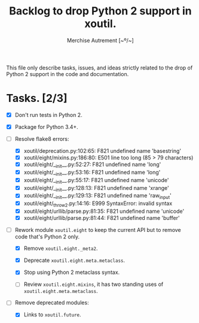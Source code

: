 #+TITLE: Backlog to drop Python 2 support in *xoutil*.
#+AUTHOR: Merchise Autrement [~º/~]
#+DESCRIPTION: Development planning for this package.

This file only describe tasks, issues, and ideas strictly related to the drop
of Python 2 support in the code and documentation.

* Tasks. [2/3]

- [X] Don't run tests in Python 2.

- [X] Package for Python 3.4+.

- [ ] Resolve flake8 errors:

  - [X] xoutil/deprecation.py:102:65: F821 undefined name 'basestring'
  - [X] xoutil/eight/mixins.py:186:80: E501 line too long (85 > 79 characters)
  - [X] xoutil/eight/__init__.py:52:27: F821 undefined name 'long'
  - [X] xoutil/eight/__init__.py:53:16: F821 undefined name 'long'
  - [X] xoutil/eight/__init__.py:55:17: F821 undefined name 'unicode'
  - [X] xoutil/eight/__init__.py:128:13: F821 undefined name 'xrange'
  - [X] xoutil/eight/__init__.py:129:13: F821 undefined name 'raw_input'
  - [X] xoutil/eight/_throw2.py:14:16: E999 SyntaxError: invalid syntax
  - [X] xoutil/eight/urllib/parse.py:81:35: F821 undefined name 'unicode'
  - [X] xoutil/eight/urllib/parse.py:81:44: F821 undefined name 'buffer'

- [ ] Rework module ~xoutil.eight~ to keep the current API but to remove code
  that's Python 2 only.

  - [X] Remove ~xoutil.eight._meta2~.

  - [X] Deprecate ~xoutil.eight.meta.metaclass~.

  - [X] Stop using Python 2 metaclass syntax.

  - [ ] Review ~xoutil.eight.mixins~, it has two standing uses of
    ~xoutil.eight.meta.metaclass~.

- [ ] Remove deprecated modules:

  - [X] Links to ~xoutil.future~.
